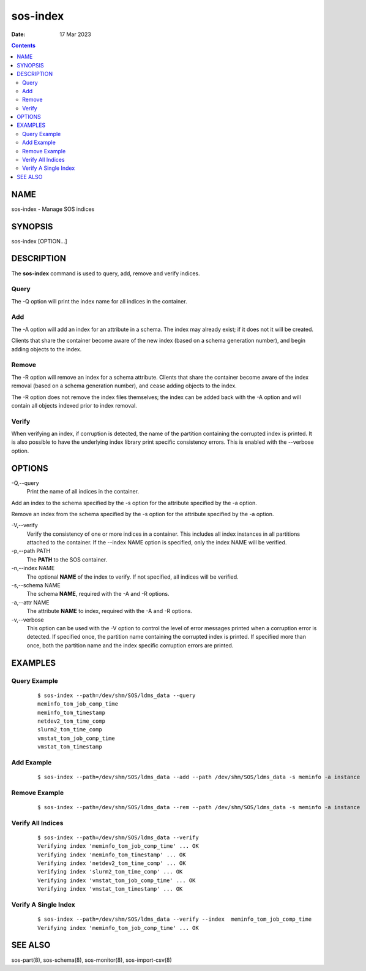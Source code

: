 =========
sos-index
=========

:Date: 17 Mar 2023

.. contents::
   :depth: 3
..

NAME
==========

sos-index - Manage SOS indices

SYNOPSIS
==============

sos-index [OPTION...]

DESCRIPTION
=================

The **sos-index** command is used to query, add, remove and verify
indices.

Query
-----

The -Q option will print the index name for all indices in the
container.

Add
---

The -A option will add an index for an attribute in a schema. The index
may already exist; if it does not it will be created.

Clients that share the container become aware of the new index (based on
a schema generation number), and begin adding objects to the index.

Remove
------

The -R option will remove an index for a schema attribute. Clients that
share the container become aware of the index removal (based on a schema
generation number), and cease adding objects to the index.

The -R option does not remove the index files themselves; the index can
be added back with the -A option and will contain all objects indexed
prior to index removal.

Verify
------

When verifying an index, if corruption is detected, the name of the
partition containing the corrupted index is printed. It is also possible
to have the underlying index library print specific consistency errors.
This is enabled with the --verbose option.

OPTIONS
=============

-Q,--query
   Print the name of all indices in the container.

Add an index to the schema specified by the -s option for the attribute
specified by the -a option.

Remove an index from the schema specified by the -s option for the
attribute specified by the -a option.

-V,--verify
   Verify the consistency of one or more indices in a container. This
   includes all index instances in all partitions attached to the
   container. If the --index NAME option is specified, only the index
   NAME will be verified.

-p,--path PATH 
   The **PATH** to the SOS container.

-n,--index NAME 
   The optional **NAME** of the index to verify. If not specified, all
   indices will be verified.

-s,--schema NAME
   The schema **NAME**, required with the -A and -R options.

-a,--attr NAME
   The attribute **NAME** to index, required with the -A and -R options.

-v,--verbose 
   This option can be used with the -V option to control the level of
   error messages printed when a corruption error is detected. If
   specified once, the partition name containing the corrupted index is
   printed. If specified more than once, both the partition name and the
   index specific corruption errors are printed.

EXAMPLES
==============

Query Example
-------------

   ::

      $ sos-index --path=/dev/shm/SOS/ldms_data --query
      meminfo_tom_job_comp_time
      meminfo_tom_timestamp
      netdev2_tom_time_comp
      slurm2_tom_time_comp
      vmstat_tom_job_comp_time
      vmstat_tom_timestamp

Add Example
-----------

   ::

      $ sos-index --path=/dev/shm/SOS/ldms_data --add --path /dev/shm/SOS/ldms_data -s meminfo -a instance

Remove Example
--------------

   ::

      $ sos-index --path=/dev/shm/SOS/ldms_data --rem --path /dev/shm/SOS/ldms_data -s meminfo -a instance

Verify All Indices
------------------

   ::

      $ sos-index --path=/dev/shm/SOS/ldms_data --verify
      Verifying index 'meminfo_tom_job_comp_time' ... OK
      Verifying index 'meminfo_tom_timestamp' ... OK
      Verifying index 'netdev2_tom_time_comp' ... OK
      Verifying index 'slurm2_tom_time_comp' ... OK
      Verifying index 'vmstat_tom_job_comp_time' ... OK
      Verifying index 'vmstat_tom_timestamp' ... OK

Verify A Single Index
---------------------

   ::

      $ sos-index --path=/dev/shm/SOS/ldms_data --verify --index  meminfo_tom_job_comp_time
      Verifying index 'meminfo_tom_job_comp_time' ... OK

SEE ALSO
==============

sos-part(8), sos-schema(8), sos-monitor(8), sos-import-csv(8)

